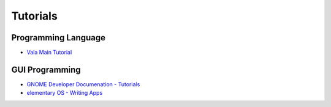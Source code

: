 Tutorials
==========

Programming Language
--------------------

- `Vala Main Tutorial <main>`_

GUI Programming
---------------

- `GNOME Developer Documenation - Tutorials <https://developer.gnome.org/documentation/tutorials.html>`_
- `elementary OS - Writing Apps <https://docs.elementary.io/develop/writing-apps/the-basic-setup>`_
